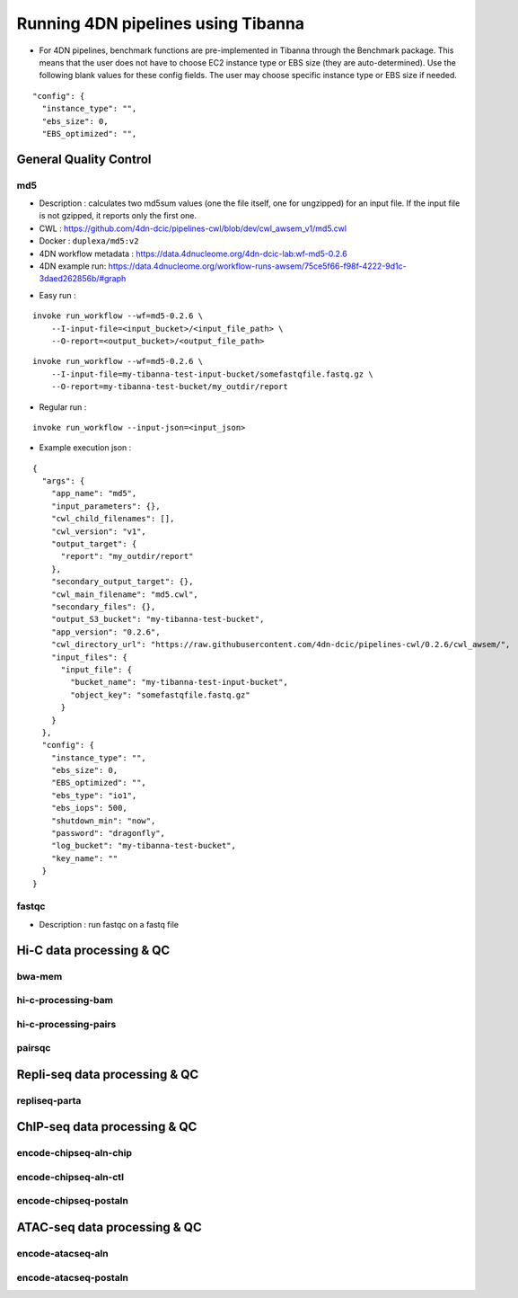 ===================================
Running 4DN pipelines using Tibanna
===================================

* For 4DN pipelines, benchmark functions are pre-implemented in Tibanna through the Benchmark package. This means that the user does not have to choose EC2 instance type or EBS size (they are auto-determined). Use the following blank values for these config fields. The user may choose specific instance type or EBS size if needed.

::

      "config": {
        "instance_type": "",
        "ebs_size": 0,
        "EBS_optimized": "",


General Quality Control
+++++++++++++++++++++++

md5
---

* Description : calculates two md5sum values (one the file itself, one for ungzipped) for an input file. If the input file is not gzipped, it reports only the first one.
* CWL : https://github.com/4dn-dcic/pipelines-cwl/blob/dev/cwl_awsem_v1/md5.cwl
* Docker : ``duplexa/md5:v2``
* 4DN workflow metadata : https://data.4dnucleome.org/4dn-dcic-lab:wf-md5-0.2.6
* 4DN example run: https://data.4dnucleome.org/workflow-runs-awsem/75ce5f66-f98f-4222-9d1c-3daed262856b/#graph

|md5_4dn_run|

.. |md5_4dn_run| image:: images/md5_4dn_run.png

* Easy run : 

::

    invoke run_workflow --wf=md5-0.2.6 \
        --I-input-file=<input_bucket>/<input_file_path> \
        --O-report=<output_bucket>/<output_file_path>

::

    invoke run_workflow --wf=md5-0.2.6 \
        --I-input-file=my-tibanna-test-input-bucket/somefastqfile.fastq.gz \
        --O-report=my-tibanna-test-bucket/my_outdir/report

* Regular run :

::

    invoke run_workflow --input-json=<input_json>


* Example execution json :

::

    {
      "args": {
        "app_name": "md5",
        "input_parameters": {},
        "cwl_child_filenames": [],
        "cwl_version": "v1",
        "output_target": {
          "report": "my_outdir/report"
        },
        "secondary_output_target": {},
        "cwl_main_filename": "md5.cwl",
        "secondary_files": {},
        "output_S3_bucket": "my-tibanna-test-bucket",
        "app_version": "0.2.6",
        "cwl_directory_url": "https://raw.githubusercontent.com/4dn-dcic/pipelines-cwl/0.2.6/cwl_awsem/",
        "input_files": {
          "input_file": {
            "bucket_name": "my-tibanna-test-input-bucket",
            "object_key": "somefastqfile.fastq.gz"
          }
        }
      },
      "config": {
        "instance_type": "",
        "ebs_size": 0,
        "EBS_optimized": "",
        "ebs_type": "io1",
        "ebs_iops": 500,
        "shutdown_min": "now",
        "password": "dragonfly",
        "log_bucket": "my-tibanna-test-bucket",
        "key_name": ""
      }
    }



fastqc
------

* Description : run fastqc on a fastq file



Hi-C data processing & QC
+++++++++++++++++++++++++

bwa-mem
-------

hi-c-processing-bam
-------------------

hi-c-processing-pairs
---------------------

pairsqc
-------

Repli-seq data processing & QC
++++++++++++++++++++++++++++++

repliseq-parta
--------------

ChIP-seq data processing & QC
+++++++++++++++++++++++++++++

encode-chipseq-aln-chip
-----------------------

encode-chipseq-aln-ctl
----------------------

encode-chipseq-postaln
----------------------

ATAC-seq data processing & QC
+++++++++++++++++++++++++++++

encode-atacseq-aln
------------------

encode-atacseq-postaln
----------------------


